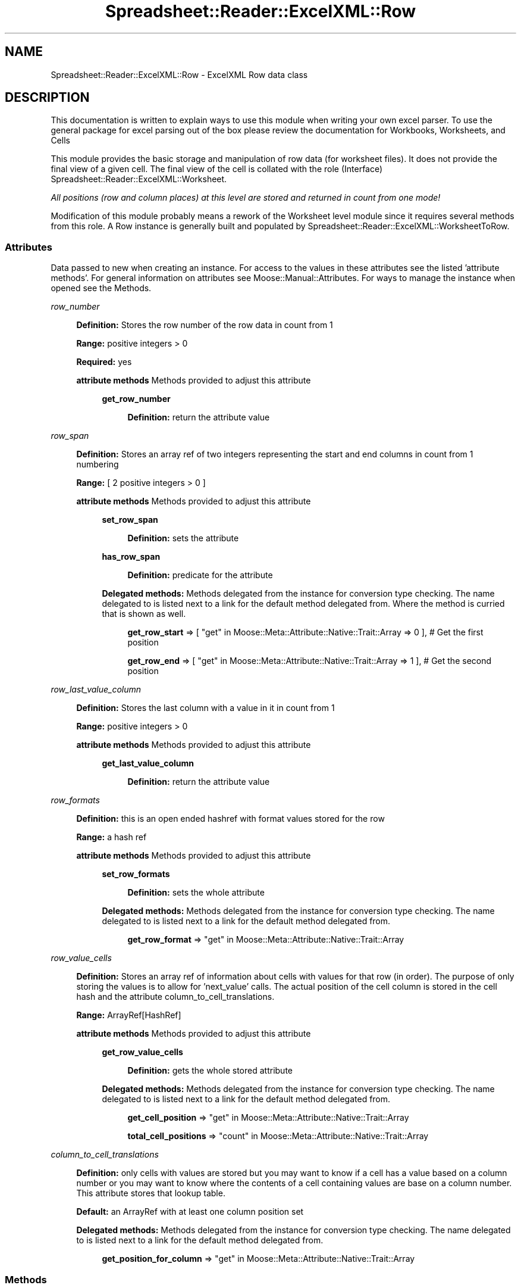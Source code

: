.\" Automatically generated by Pod::Man 4.14 (Pod::Simple 3.40)
.\"
.\" Standard preamble:
.\" ========================================================================
.de Sp \" Vertical space (when we can't use .PP)
.if t .sp .5v
.if n .sp
..
.de Vb \" Begin verbatim text
.ft CW
.nf
.ne \\$1
..
.de Ve \" End verbatim text
.ft R
.fi
..
.\" Set up some character translations and predefined strings.  \*(-- will
.\" give an unbreakable dash, \*(PI will give pi, \*(L" will give a left
.\" double quote, and \*(R" will give a right double quote.  \*(C+ will
.\" give a nicer C++.  Capital omega is used to do unbreakable dashes and
.\" therefore won't be available.  \*(C` and \*(C' expand to `' in nroff,
.\" nothing in troff, for use with C<>.
.tr \(*W-
.ds C+ C\v'-.1v'\h'-1p'\s-2+\h'-1p'+\s0\v'.1v'\h'-1p'
.ie n \{\
.    ds -- \(*W-
.    ds PI pi
.    if (\n(.H=4u)&(1m=24u) .ds -- \(*W\h'-12u'\(*W\h'-12u'-\" diablo 10 pitch
.    if (\n(.H=4u)&(1m=20u) .ds -- \(*W\h'-12u'\(*W\h'-8u'-\"  diablo 12 pitch
.    ds L" ""
.    ds R" ""
.    ds C` ""
.    ds C' ""
'br\}
.el\{\
.    ds -- \|\(em\|
.    ds PI \(*p
.    ds L" ``
.    ds R" ''
.    ds C`
.    ds C'
'br\}
.\"
.\" Escape single quotes in literal strings from groff's Unicode transform.
.ie \n(.g .ds Aq \(aq
.el       .ds Aq '
.\"
.\" If the F register is >0, we'll generate index entries on stderr for
.\" titles (.TH), headers (.SH), subsections (.SS), items (.Ip), and index
.\" entries marked with X<> in POD.  Of course, you'll have to process the
.\" output yourself in some meaningful fashion.
.\"
.\" Avoid warning from groff about undefined register 'F'.
.de IX
..
.nr rF 0
.if \n(.g .if rF .nr rF 1
.if (\n(rF:(\n(.g==0)) \{\
.    if \nF \{\
.        de IX
.        tm Index:\\$1\t\\n%\t"\\$2"
..
.        if !\nF==2 \{\
.            nr % 0
.            nr F 2
.        \}
.    \}
.\}
.rr rF
.\" ========================================================================
.\"
.IX Title "Spreadsheet::Reader::ExcelXML::Row 3"
.TH Spreadsheet::Reader::ExcelXML::Row 3 "2017-04-20" "perl v5.32.0" "User Contributed Perl Documentation"
.\" For nroff, turn off justification.  Always turn off hyphenation; it makes
.\" way too many mistakes in technical documents.
.if n .ad l
.nh
.SH "NAME"
Spreadsheet::Reader::ExcelXML::Row \- ExcelXML Row data class
.SH "DESCRIPTION"
.IX Header "DESCRIPTION"
This documentation is written to explain ways to use this module when writing your own excel
parser.  To use the general package for excel parsing out of the box please review the
documentation for Workbooks,
Worksheets, and
Cells
.PP
This module provides the basic storage and manipulation of row data (for worksheet files).
It does not provide the final view of a given cell.  The final view of the cell is collated
with the role (Interface) Spreadsheet::Reader::ExcelXML::Worksheet.
.PP
\&\fIAll positions (row and column places) at this level are stored and returned in count
from one mode!\fR
.PP
Modification of this module probably means a rework of the Worksheet level module since
it requires several methods from
this role.  A Row instance is generally built and populated by
Spreadsheet::Reader::ExcelXML::WorksheetToRow.
.SS "Attributes"
.IX Subsection "Attributes"
Data passed to new when creating an instance.  For access to the values in these
attributes see the listed 'attribute methods'. For general information on attributes see
Moose::Manual::Attributes.  For ways to manage the instance when opened see the
Methods.
.PP
\fIrow_number\fR
.IX Subsection "row_number"
.Sp
.RS 4
\&\fBDefinition:\fR Stores the row number of the row data in count from 1
.Sp
\&\fBRange:\fR positive integers > 0
.Sp
\&\fBRequired:\fR yes
.Sp
\&\fBattribute methods\fR Methods provided to adjust this attribute
.Sp
.RS 4
\&\fBget_row_number\fR
.Sp
.RS 4
\&\fBDefinition:\fR return the attribute value
.RE
.RE
.RS 4
.RE
.RE
.RS 4
.RE
.PP
\fIrow_span\fR
.IX Subsection "row_span"
.Sp
.RS 4
\&\fBDefinition:\fR Stores an array ref of two integers representing the
start and end columns in count from 1 numbering
.Sp
\&\fBRange:\fR [ 2 positive integers > 0 ]
.Sp
\&\fBattribute methods\fR Methods provided to adjust this attribute
.Sp
.RS 4
\&\fBset_row_span\fR
.Sp
.RS 4
\&\fBDefinition:\fR sets the attribute
.RE
.RE
.RS 4
.Sp
\&\fBhas_row_span\fR
.Sp
.RS 4
\&\fBDefinition:\fR predicate for the attribute
.RE
.RE
.RS 4
.Sp
\&\fBDelegated methods:\fR
Methods delegated from the instance for conversion type checking.
The name delegated to is listed next to a link for the default
method delegated from.  Where the method is curried
 that is shown as well.
.Sp
.RS 4
\&\fBget_row_start\fR => [ \*(L"get\*(R" in Moose::Meta::Attribute::Native::Trait::Array => 0 ], # Get the first position
.Sp
\&\fBget_row_end\fR => [ \*(L"get\*(R" in Moose::Meta::Attribute::Native::Trait::Array => 1 ], # Get the second position
.RE
.RE
.RS 4
.RE
.RE
.RS 4
.RE
.PP
\fIrow_last_value_column\fR
.IX Subsection "row_last_value_column"
.Sp
.RS 4
\&\fBDefinition:\fR Stores the last column with a value in it in count from 1
.Sp
\&\fBRange:\fR positive integers > 0
.Sp
\&\fBattribute methods\fR Methods provided to adjust this attribute
.Sp
.RS 4
\&\fBget_last_value_column\fR
.Sp
.RS 4
\&\fBDefinition:\fR return the attribute value
.RE
.RE
.RS 4
.RE
.RE
.RS 4
.RE
.PP
\fIrow_formats\fR
.IX Subsection "row_formats"
.Sp
.RS 4
\&\fBDefinition:\fR this is an open ended hashref with format values stored for the row
.Sp
\&\fBRange:\fR a hash ref
.Sp
\&\fBattribute methods\fR Methods provided to adjust this attribute
.Sp
.RS 4
\&\fBset_row_formats\fR
.Sp
.RS 4
\&\fBDefinition:\fR sets the whole attribute
.RE
.RE
.RS 4
.Sp
\&\fBDelegated methods:\fR
Methods delegated from the instance for conversion type checking.
The name delegated to is listed next to a link for the default
method delegated from.
.Sp
.RS 4
\&\fBget_row_format\fR => \*(L"get\*(R" in Moose::Meta::Attribute::Native::Trait::Array
.RE
.RE
.RS 4
.RE
.RE
.RS 4
.RE
.PP
\fIrow_value_cells\fR
.IX Subsection "row_value_cells"
.Sp
.RS 4
\&\fBDefinition:\fR Stores an array ref of information about cells with values
for that row (in order).  The purpose of only storing the values is to allow
for 'next_value' calls.  The actual position of the cell column is stored in
the cell hash and the attribute column_to_cell_translations.
.Sp
\&\fBRange:\fR ArrayRef[HashRef]
.Sp
\&\fBattribute methods\fR Methods provided to adjust this attribute
.Sp
.RS 4
\&\fBget_row_value_cells\fR
.Sp
.RS 4
\&\fBDefinition:\fR gets the whole stored attribute
.RE
.RE
.RS 4
.Sp
\&\fBDelegated methods:\fR
Methods delegated from the instance for conversion type checking.
The name delegated to is listed next to a link for the default
method delegated from.
.Sp
.RS 4
\&\fBget_cell_position\fR => \*(L"get\*(R" in Moose::Meta::Attribute::Native::Trait::Array
.Sp
\&\fBtotal_cell_positions\fR => \*(L"count\*(R" in Moose::Meta::Attribute::Native::Trait::Array
.RE
.RE
.RS 4
.RE
.RE
.RS 4
.RE
.PP
\fIcolumn_to_cell_translations\fR
.IX Subsection "column_to_cell_translations"
.Sp
.RS 4
\&\fBDefinition:\fR only cells with values are stored but you may want to
know if a cell has a value based on a column number or you may want to
know where the contents of a cell containing values are base on a column
number.  This attribute stores that lookup table.
.Sp
\&\fBDefault:\fR an ArrayRef with at least one column position set
.Sp
\&\fBDelegated methods:\fR
Methods delegated from the instance for conversion type checking.
The name delegated to is listed next to a link for the default
method delegated from.
.Sp
.RS 4
\&\fBget_position_for_column\fR => \*(L"get\*(R" in Moose::Meta::Attribute::Native::Trait::Array
.RE
.RE
.RS 4
.RE
.SS "Methods"
.IX Subsection "Methods"
These are the methods provided by this class for use within the package but are not intended
to be used by the package end user.  Other private methods not listed here are used in the
module but not used by the package.  If the method is listed here then replacement
of this module either requires replacing them or rewriting all the associated connecting
roles and classes.  \fIAll methods here are assumed to be in count from 1 mode to since the
role instances are meant to be managed in the background for the worksheet.\fR
.PP
\fIget_the_column( \f(CI$column\fI )\fR
.IX Subsection "get_the_column( $column )"
.Sp
.RS 4
\&\fBDefinition:\fR This returns the value stored at the desired column position.  It also stores
this position as the last column retrieved for any 'next_*' calls.
.Sp
\&\fBAccepts:\fR \f(CW$column\fR (integer)
.Sp
\&\fBReturns:\fR a hashref of cell values at that column, undef for no values, or '\s-1EOR\s0' for positions
past the end of the row.
.RE
.PP
\fIget_the_next_value_position\fR
.IX Subsection "get_the_next_value_position"
.Sp
.RS 4
\&\fBDefinition:\fR This returns the next set of cell values or '\s-1EOR\s0' for positions
past the end of the row.  When a set of cell values is returned (not \s-1EOR\s0) the new 'last'
position is recorded.
.Sp
\&\fBAccepts:\fR nothing
.Sp
\&\fBReturns:\fR a hashref of key value pairs or '\s-1EOR\s0'
.RE
.PP
\fIget_row_all\fR
.IX Subsection "get_row_all"
.Sp
.RS 4
\&\fBDefinition:\fR This is a way to get an array of hashrefs that are positioned correctly
\&\fBin count from zero\fR locations for the row data.  Just value cells can be returned
with get_row_value_cells.  For cells with no value undef
is stored.  For cells past the last value even if they fall inside the row span no
positions are created.
.Sp
\&\fBAccepts:\fR nothing
.Sp
\&\fBReturns:\fR an arrayref of hashrefs
.RE
.SH "SUPPORT"
.IX Header "SUPPORT"
.RS 4
github Spreadsheet::Reader::ExcelXML/issues
 <https://github.com/jandrew/p5-spreadsheet-reader-excelxml/issues>
.RE
.SH "TODO"
.IX Header "TODO"
.RS 4
\&\fB1.\fR Nothing yet
.RE
.SH "AUTHOR"
.IX Header "AUTHOR"
.IP "Jed Lund" 4
.IX Item "Jed Lund"
.PD 0
.IP "jandrew@cpan.org" 4
.IX Item "jandrew@cpan.org"
.PD
.SH "COPYRIGHT"
.IX Header "COPYRIGHT"
This program is free software; you can redistribute
it and/or modify it under the same terms as Perl itself.
.PP
The full text of the license can be found in the
\&\s-1LICENSE\s0 file included with this module.
.PP
This software is copyrighted (c) 2016 by Jed Lund
.SH "DEPENDENCIES"
.IX Header "DEPENDENCIES"
.RS 4
Spreadsheet::Reader::ExcelXML \- the package
.RE
.SH "SEE ALSO"
.IX Header "SEE ALSO"
.RS 4
Spreadsheet::Read \- generic Spreadsheet reader
.Sp
Spreadsheet::ParseExcel \- Excel binary version 2003 and earlier (.xls files)
.Sp
Spreadsheet::XLSX \- Excel version 2007 and later
.Sp
Spreadsheet::ParseXLSX \- Excel version 2007 and later
.Sp
Log::Shiras <https://github.com/jandrew/Log-Shiras>
.Sp
.RS 4
All lines in this package that use Log::Shiras are commented out
.RE
.RE
.RS 4
.RE

